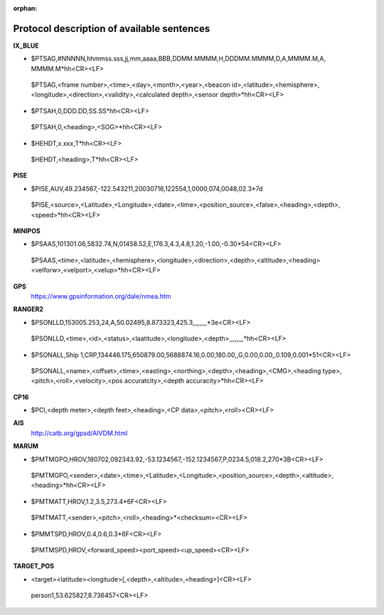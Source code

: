 :orphan:

===============================
Protocol description of available sentences
===============================

**IX_BLUE**

* $PTSAG,#NNNNN,hhmmss.sss,jj,mm,aaaa,BBB,DDMM.MMMM,H,DDDMM.MMMM,D,A,MMMM.M,A, MMMM.M*hh<CR><LF>
 $PTSAG,<frame number>,<time>,<day>,<month>,<year>,<beacon id>,<latitude>,<hemisphere>,<longitude>,<direction>,<validity>,<calculated depth>,<sensor depth>*hh<CR><LF>
* $PTSAH,0,DDD.DD,SS.SS*hh<CR><LF>
 $PTSAH,0,<heading>,<SOG>*hh<CR><LF>
* $HEHDT,x.xxx,T*hh<CR><LF>
 $HEHDT,<heading>,T*hh<CR><LF>
 
**PISE**

* $PISE,AUV,49.234567,-122.543211,20030716,122554,1,0000,074,0048,02.3*7d
 $PISE,<source>,<Latitude>,<Longitude>,<date>,<time>,<position_source>,<false>,<heading>,<depth>,<speed>*hh<CR><LF>
 
**MINIPOS**

* $PSAAS,101301.06,5832.74,N,01458.52,E,176.3,4.3,4.8,1.20,-1.00,-0.30*54<CR><LF>
 $PSAAS,<time>,<latitude>,<hemisphere>,<longitude>,<direction>,<depth>,<altitude>,<heading><velforw>,<velport>,<velup>*hh<CR><LF>
 
**GPS**
 https://www.gpsinformation.org/dale/nmea.htm

**RANGER2**

* $PSONLLD,153005.253,24,A,50.02495,8.873323,425.3,,,,,,,,*3e<CR><LF>
 $PSONLLD,<time>,<id>,<status>,<laatitude>,<longitude>,<depth>,,,,,,,,*hh<CR><LF>
* $PSONALL,Ship 1,CRP,134446.175,650879.00,5688874.16,0.00,180.00,,G,0.00,0.00,,0.109,0.001*51<CR><LF>
 $PSONALL,<name>,<offset>,<time>,<easting>,<northing>,<depth>,<heading>,<CMG>,<heading type>,<pitch>,<roll>,<velocity>,<pos accuratcity>,<depth accuracity>*hh<CR><LF>
 
**CP16**

* $PCI,<depth meter>,<depth feet>,<heading>,<CP data>,<pitch>,<roll><CR><LF>

**AIS**
 http://catb.org/gpsd/AIVDM.html
 
**MARUM**

* $PMTMGPO,HROV,180702,092343.92,-53.1234567,-152.1234567,P,0234.5,018.2,270*3B<CR><LF>
 $PMTMGPO,<sender>,<date>,<time>,<Latitude>,<Longitude>,<position_source>,<depth>,<altitude>,<heading>*hh<CR><LF>
* $PMTMATT,HROV,1.2,3.5,273.4*6F<CR><LF>
 $PMTMATT,<sender>,<pitch>,<roll>,<heading>*<checksum><CR><LF>
* $PMMTSPD,HROV,0.4,0.6,0.3*6F<CR><LF>
 $PMTMSPD,HROV,<forward_speed><port_speed><up_speed><CR><LF>

**TARGET_POS**

* <target><latitude><longitude>[,<depth>,<altitude>,<heading>]<CR><LF>
 person1,53.625827,8.736457<CR><LF>
 